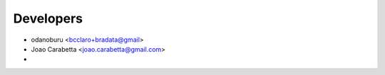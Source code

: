 .. _bradata-authors:

Developers
##########

-  odanoburu <bcclaro+bradata@gmail>

-  Joao Carabetta <joao.carabetta@gmail.com>

-  
